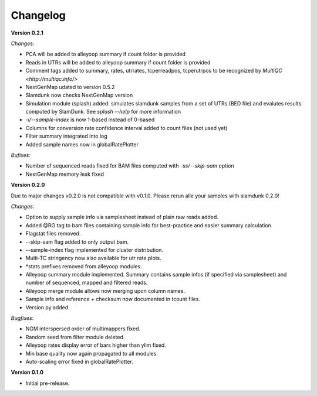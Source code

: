 Changelog
=========

**Version 0.2.1**

*Changes:*

* PCA will be added to alleyoop summary if count folder is provided 
* Reads in UTRs will be added to alleyoop summary if count folder is provided
* Comment tags added to summary, rates, utrrates, tcperreadpos, tcperutrpos to be recognized by `MultiQC <http://multiqc.info/>`
* NextGenMap udated to version 0.5.2
* Slamdunk now checks NextGenMap version
* Simulation module (splash) added: simulates slamdunk samples from a set of UTRs (BED file) and evalutes results computed by SlamDunk. See `splash --help` for more information 
* `-i/--sample-index` is now 1-based instead of 0-based
* Columns for conversion rate confidence interval added to count files (not used yet)
* Filter summary integrated into log
* Added sample names now in globalRatePlotter

*Bufixes:*

* Number of sequenced reads fixed for BAM files computed with `-ss/--skip-sam` option
* NextGenMap memory leak fixed

**Version 0.2.0** 

Due to major changes v0.2.0 is not compatible with v0.1.0. 
Please rerun alle your samples with slamdunk 0.2.0!

*Changes:*

* Option to supply sample info via samplesheet instead of plain raw reads added. 
* Added @RG tag to bam files containing sample info for best-practice and easier summary calculation. 
* Flagstat files removed. 
* --skip-sam flag added to only output bam. 
* --sample-index flag implemented for cluster distribution. 
* Multi-TC stringency now also available for utr rate plots. 
* \*stats prefixes removed from alleyoop modules.
* Alleyoop summary module implemented. Summary contains sample infos (if specified via samplesheet) and number of sequenced, mapped and filtered reads.  
* Alleyoop merge module allows now merging upon column names. 
* Sample info and reference + checksum now documented in tcount files. 
* Version.py added. 

*Bugfixes*:
 
* NGM interspersed order of multimappers fixed. 
* Random seed from filter module deleted. 
* Alleyoop rates display error of bars higher than ylim fixed. 
* Min base quality now again propagated to all modules. 
* Auto-scaling error fixed in globalRatePlotter.  

**Version 0.1.0** 

* Initial pre-release.